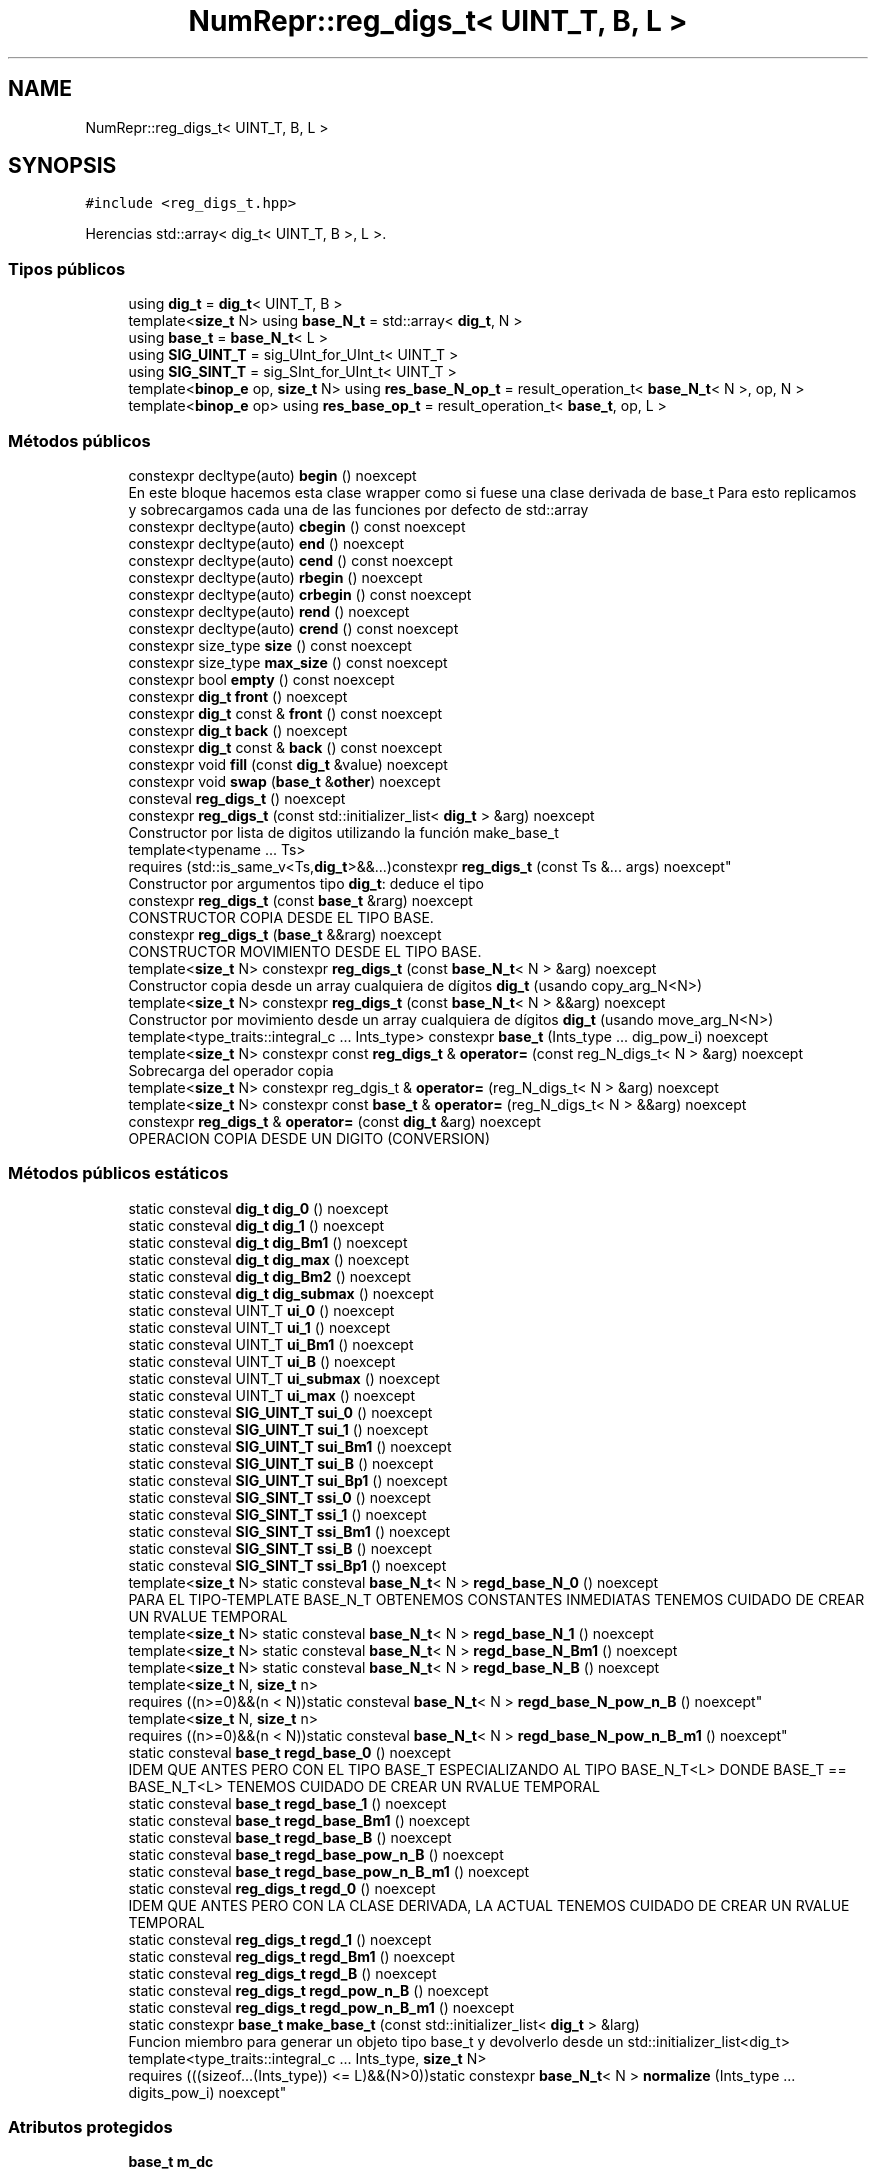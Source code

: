 .TH "NumRepr::reg_digs_t< UINT_T, B, L >" 3 "Lunes, 28 de Noviembre de 2022" "NumericRepresentations" \" -*- nroff -*-
.ad l
.nh
.SH NAME
NumRepr::reg_digs_t< UINT_T, B, L >
.SH SYNOPSIS
.br
.PP
.PP
\fC#include <reg_digs_t\&.hpp>\fP
.PP
Herencias std::array< dig_t< UINT_T, B >, L >\&.
.SS "Tipos públicos"

.in +1c
.ti -1c
.RI "using \fBdig_t\fP = \fBdig_t\fP< UINT_T, B >"
.br
.ti -1c
.RI "template<\fBsize_t\fP N> using \fBbase_N_t\fP = std::array< \fBdig_t\fP, N >"
.br
.ti -1c
.RI "using \fBbase_t\fP = \fBbase_N_t\fP< L >"
.br
.ti -1c
.RI "using \fBSIG_UINT_T\fP = sig_UInt_for_UInt_t< UINT_T >"
.br
.ti -1c
.RI "using \fBSIG_SINT_T\fP = sig_SInt_for_UInt_t< UINT_T >"
.br
.ti -1c
.RI "template<\fBbinop_e\fP op, \fBsize_t\fP N> using \fBres_base_N_op_t\fP = result_operation_t< \fBbase_N_t\fP< N >, op, N >"
.br
.ti -1c
.RI "template<\fBbinop_e\fP op> using \fBres_base_op_t\fP = result_operation_t< \fBbase_t\fP, op, L >"
.br
.in -1c
.SS "Métodos públicos"

.in +1c
.ti -1c
.RI "constexpr decltype(auto) \fBbegin\fP () noexcept"
.br
.RI "En este bloque hacemos esta clase wrapper como si fuese una clase derivada de base_t Para esto replicamos y sobrecargamos cada una de las funciones por defecto de std::array  "
.ti -1c
.RI "constexpr decltype(auto) \fBcbegin\fP () const noexcept"
.br
.ti -1c
.RI "constexpr decltype(auto) \fBend\fP () noexcept"
.br
.ti -1c
.RI "constexpr decltype(auto) \fBcend\fP () const noexcept"
.br
.ti -1c
.RI "constexpr decltype(auto) \fBrbegin\fP () noexcept"
.br
.ti -1c
.RI "constexpr decltype(auto) \fBcrbegin\fP () const noexcept"
.br
.ti -1c
.RI "constexpr decltype(auto) \fBrend\fP () noexcept"
.br
.ti -1c
.RI "constexpr decltype(auto) \fBcrend\fP () const noexcept"
.br
.ti -1c
.RI "constexpr size_type \fBsize\fP () const noexcept"
.br
.ti -1c
.RI "constexpr size_type \fBmax_size\fP () const noexcept"
.br
.ti -1c
.RI "constexpr bool \fBempty\fP () const noexcept"
.br
.ti -1c
.RI "constexpr \fBdig_t\fP \fBfront\fP () noexcept"
.br
.ti -1c
.RI "constexpr \fBdig_t\fP const & \fBfront\fP () const noexcept"
.br
.ti -1c
.RI "constexpr \fBdig_t\fP \fBback\fP () noexcept"
.br
.ti -1c
.RI "constexpr \fBdig_t\fP const & \fBback\fP () const noexcept"
.br
.ti -1c
.RI "constexpr void \fBfill\fP (const \fBdig_t\fP &value) noexcept"
.br
.ti -1c
.RI "constexpr void \fBswap\fP (\fBbase_t\fP &\fBother\fP) noexcept"
.br
.ti -1c
.RI "consteval \fBreg_digs_t\fP () noexcept"
.br
.ti -1c
.RI "constexpr \fBreg_digs_t\fP (const std::initializer_list< \fBdig_t\fP > &arg) noexcept"
.br
.RI "Constructor por lista de digitos utilizando la función make_base_t  "
.ti -1c
.RI "template<typename \&.\&.\&. Ts> 
.br
requires (std::is_same_v<Ts,\fBdig_t\fP>&&\&.\&.\&.)constexpr \fBreg_digs_t\fP (const Ts &\&.\&.\&. args) noexcept"
.br
.RI "Constructor por argumentos tipo \fBdig_t\fP: deduce el tipo  "
.ti -1c
.RI "constexpr \fBreg_digs_t\fP (const \fBbase_t\fP &rarg) noexcept"
.br
.RI "CONSTRUCTOR COPIA DESDE EL TIPO BASE\&. "
.ti -1c
.RI "constexpr \fBreg_digs_t\fP (\fBbase_t\fP &&rarg) noexcept"
.br
.RI "CONSTRUCTOR MOVIMIENTO DESDE EL TIPO BASE\&. "
.ti -1c
.RI "template<\fBsize_t\fP N> constexpr \fBreg_digs_t\fP (const \fBbase_N_t\fP< N > &arg) noexcept"
.br
.RI "Constructor copia desde un array cualquiera de dígitos \fBdig_t\fP (usando copy_arg_N<N>)  "
.ti -1c
.RI "template<\fBsize_t\fP N> constexpr \fBreg_digs_t\fP (const \fBbase_N_t\fP< N > &&arg) noexcept"
.br
.RI "Constructor por movimiento desde un array cualquiera de dígitos \fBdig_t\fP (usando move_arg_N<N>)  "
.ti -1c
.RI "template<type_traits::integral_c \&.\&.\&. Ints_type> constexpr \fBbase_t\fP (Ints_type \&.\&.\&. dig_pow_i) noexcept"
.br
.ti -1c
.RI "template<\fBsize_t\fP N> constexpr const \fBreg_digs_t\fP & \fBoperator=\fP (const reg_N_digs_t< N > &arg) noexcept"
.br
.RI "Sobrecarga del operador copia  "
.ti -1c
.RI "template<\fBsize_t\fP N> constexpr reg_dgis_t & \fBoperator=\fP (reg_N_digs_t< N > &arg) noexcept"
.br
.ti -1c
.RI "template<\fBsize_t\fP N> constexpr const \fBbase_t\fP & \fBoperator=\fP (reg_N_digs_t< N > &&arg) noexcept"
.br
.ti -1c
.RI "constexpr \fBreg_digs_t\fP & \fBoperator=\fP (const \fBdig_t\fP &arg) noexcept"
.br
.RI "OPERACION COPIA DESDE UN DIGITO (CONVERSION) "
.in -1c
.SS "Métodos públicos estáticos"

.in +1c
.ti -1c
.RI "static consteval \fBdig_t\fP \fBdig_0\fP () noexcept"
.br
.ti -1c
.RI "static consteval \fBdig_t\fP \fBdig_1\fP () noexcept"
.br
.ti -1c
.RI "static consteval \fBdig_t\fP \fBdig_Bm1\fP () noexcept"
.br
.ti -1c
.RI "static consteval \fBdig_t\fP \fBdig_max\fP () noexcept"
.br
.ti -1c
.RI "static consteval \fBdig_t\fP \fBdig_Bm2\fP () noexcept"
.br
.ti -1c
.RI "static consteval \fBdig_t\fP \fBdig_submax\fP () noexcept"
.br
.ti -1c
.RI "static consteval UINT_T \fBui_0\fP () noexcept"
.br
.ti -1c
.RI "static consteval UINT_T \fBui_1\fP () noexcept"
.br
.ti -1c
.RI "static consteval UINT_T \fBui_Bm1\fP () noexcept"
.br
.ti -1c
.RI "static consteval UINT_T \fBui_B\fP () noexcept"
.br
.ti -1c
.RI "static consteval UINT_T \fBui_submax\fP () noexcept"
.br
.ti -1c
.RI "static consteval UINT_T \fBui_max\fP () noexcept"
.br
.ti -1c
.RI "static consteval \fBSIG_UINT_T\fP \fBsui_0\fP () noexcept"
.br
.ti -1c
.RI "static consteval \fBSIG_UINT_T\fP \fBsui_1\fP () noexcept"
.br
.ti -1c
.RI "static consteval \fBSIG_UINT_T\fP \fBsui_Bm1\fP () noexcept"
.br
.ti -1c
.RI "static consteval \fBSIG_UINT_T\fP \fBsui_B\fP () noexcept"
.br
.ti -1c
.RI "static consteval \fBSIG_UINT_T\fP \fBsui_Bp1\fP () noexcept"
.br
.ti -1c
.RI "static consteval \fBSIG_SINT_T\fP \fBssi_0\fP () noexcept"
.br
.ti -1c
.RI "static consteval \fBSIG_SINT_T\fP \fBssi_1\fP () noexcept"
.br
.ti -1c
.RI "static consteval \fBSIG_SINT_T\fP \fBssi_Bm1\fP () noexcept"
.br
.ti -1c
.RI "static consteval \fBSIG_SINT_T\fP \fBssi_B\fP () noexcept"
.br
.ti -1c
.RI "static consteval \fBSIG_SINT_T\fP \fBssi_Bp1\fP () noexcept"
.br
.ti -1c
.RI "template<\fBsize_t\fP N> static consteval \fBbase_N_t\fP< N > \fBregd_base_N_0\fP () noexcept"
.br
.RI "PARA EL TIPO-TEMPLATE BASE_N_T OBTENEMOS CONSTANTES INMEDIATAS TENEMOS CUIDADO DE CREAR UN RVALUE TEMPORAL  "
.ti -1c
.RI "template<\fBsize_t\fP N> static consteval \fBbase_N_t\fP< N > \fBregd_base_N_1\fP () noexcept"
.br
.ti -1c
.RI "template<\fBsize_t\fP N> static consteval \fBbase_N_t\fP< N > \fBregd_base_N_Bm1\fP () noexcept"
.br
.ti -1c
.RI "template<\fBsize_t\fP N> static consteval \fBbase_N_t\fP< N > \fBregd_base_N_B\fP () noexcept"
.br
.ti -1c
.RI "template<\fBsize_t\fP N, \fBsize_t\fP n> 
.br
requires ((n>=0)&&(n < N))static consteval \fBbase_N_t\fP< N > \fBregd_base_N_pow_n_B\fP () noexcept"
.br
.ti -1c
.RI "template<\fBsize_t\fP N, \fBsize_t\fP n> 
.br
requires ((n>=0)&&(n < N))static consteval \fBbase_N_t\fP< N > \fBregd_base_N_pow_n_B_m1\fP () noexcept"
.br
.ti -1c
.RI "static consteval \fBbase_t\fP \fBregd_base_0\fP () noexcept"
.br
.RI "IDEM QUE ANTES PERO CON EL TIPO BASE_T ESPECIALIZANDO AL TIPO BASE_N_T<L> DONDE BASE_T == BASE_N_T<L> TENEMOS CUIDADO DE CREAR UN RVALUE TEMPORAL  "
.ti -1c
.RI "static consteval \fBbase_t\fP \fBregd_base_1\fP () noexcept"
.br
.ti -1c
.RI "static consteval \fBbase_t\fP \fBregd_base_Bm1\fP () noexcept"
.br
.ti -1c
.RI "static consteval \fBbase_t\fP \fBregd_base_B\fP () noexcept"
.br
.ti -1c
.RI "static consteval \fBbase_t\fP \fBregd_base_pow_n_B\fP () noexcept"
.br
.ti -1c
.RI "static consteval \fBbase_t\fP \fBregd_base_pow_n_B_m1\fP () noexcept"
.br
.ti -1c
.RI "static consteval \fBreg_digs_t\fP \fBregd_0\fP () noexcept"
.br
.RI "IDEM QUE ANTES PERO CON LA CLASE DERIVADA, LA ACTUAL TENEMOS CUIDADO DE CREAR UN RVALUE TEMPORAL  "
.ti -1c
.RI "static consteval \fBreg_digs_t\fP \fBregd_1\fP () noexcept"
.br
.ti -1c
.RI "static consteval \fBreg_digs_t\fP \fBregd_Bm1\fP () noexcept"
.br
.ti -1c
.RI "static consteval \fBreg_digs_t\fP \fBregd_B\fP () noexcept"
.br
.ti -1c
.RI "static consteval \fBreg_digs_t\fP \fBregd_pow_n_B\fP () noexcept"
.br
.ti -1c
.RI "static consteval \fBreg_digs_t\fP \fBregd_pow_n_B_m1\fP () noexcept"
.br
.ti -1c
.RI "static constexpr \fBbase_t\fP \fBmake_base_t\fP (const std::initializer_list< \fBdig_t\fP > &larg)"
.br
.RI "Funcion miembro para generar un objeto tipo base_t y devolverlo desde un std::initializer_list<dig_t>  "
.ti -1c
.RI "template<type_traits::integral_c \&.\&.\&. Ints_type, \fBsize_t\fP N> 
.br
requires (((sizeof\&.\&.\&.(Ints_type)) <= L)&&(N>0))static constexpr \fBbase_N_t\fP< N > \fBnormalize\fP (Ints_type \&.\&.\&. digits_pow_i) noexcept"
.br
.in -1c
.SS "Atributos protegidos"

.in +1c
.ti -1c
.RI "\fBbase_t\fP \fBm_dc\fP"
.br
.in -1c
.SH "Descripción detallada"
.PP 

.SS "template<allowable_base_type_c UINT_T, UINT_T B, \fBsize_t\fP L>
.br
requires ((suitable_base<UINT_T,B>())&&(L > 0))
.br
struct NumRepr::reg_digs_t< UINT_T, B, L >"
.SH "Documentación de los 'Typedef' miembros de la clase"
.PP 
.SS "template<allowable_base_type_c UINT_T, UINT_T B, \fBsize_t\fP L> template<\fBsize_t\fP N> using \fBNumRepr::reg_digs_t\fP< UINT_T, B, L >\fB::base_N_t\fP =  std::array<\fBdig_t\fP,N>"

.SS "template<allowable_base_type_c UINT_T, UINT_T B, \fBsize_t\fP L> using \fBNumRepr::reg_digs_t\fP< UINT_T, B, L >\fB::base_t\fP =  \fBbase_N_t\fP<L>"

.SS "template<allowable_base_type_c UINT_T, UINT_T B, \fBsize_t\fP L> using \fBNumRepr::reg_digs_t\fP< UINT_T, B, L >\fB::dig_t\fP =  \fBdig_t\fP<UINT_T,B>"

.SS "template<allowable_base_type_c UINT_T, UINT_T B, \fBsize_t\fP L> template<\fBbinop_e\fP op, \fBsize_t\fP N> using \fBNumRepr::reg_digs_t\fP< UINT_T, B, L >\fB::res_base_N_op_t\fP =  result_operation_t<\fBbase_N_t\fP<N>,op,N>"

.SS "template<allowable_base_type_c UINT_T, UINT_T B, \fBsize_t\fP L> template<\fBbinop_e\fP op> using \fBNumRepr::reg_digs_t\fP< UINT_T, B, L >\fB::res_base_op_t\fP =  result_operation_t<\fBbase_t\fP,op,L>"

.SS "template<allowable_base_type_c UINT_T, UINT_T B, \fBsize_t\fP L> using \fBNumRepr::reg_digs_t\fP< UINT_T, B, L >\fB::SIG_SINT_T\fP =  sig_SInt_for_UInt_t<UINT_T>"

.SS "template<allowable_base_type_c UINT_T, UINT_T B, \fBsize_t\fP L> using \fBNumRepr::reg_digs_t\fP< UINT_T, B, L >\fB::SIG_UINT_T\fP =  sig_UInt_for_UInt_t<UINT_T>"

.SH "Documentación del constructor y destructor"
.PP 
.SS "template<allowable_base_type_c UINT_T, UINT_T B, \fBsize_t\fP L> consteval \fBNumRepr::reg_digs_t\fP< UINT_T, B, L >::reg_digs_t ()\fC [inline]\fP, \fC [noexcept]\fP"

.PP
Constructores de \fBreg_digs_t\fP
.PP
Constructor por defecto (rellena de \fBdig_t(0)\fP todo el array)  
.PP
.nf
283                  : base_t{regd_base_0()} {}
.fi
.SS "template<allowable_base_type_c UINT_T, UINT_T B, \fBsize_t\fP L> constexpr \fBNumRepr::reg_digs_t\fP< UINT_T, B, L >::reg_digs_t (const std::initializer_list< \fBdig_t\fP > & arg)\fC [inline]\fP, \fC [constexpr]\fP, \fC [noexcept]\fP"

.PP
Constructor por lista de digitos utilizando la función make_base_t  
.PP
.nf
317                  : base_t{make_base_t(arg)} {}
.fi
.SS "template<allowable_base_type_c UINT_T, UINT_T B, \fBsize_t\fP L> template<typename \&.\&.\&. Ts> 
.br
requires (std::is_same_v<Ts,\fBdig_t\fP>&&\&.\&.\&.)constexpr \fBNumRepr::reg_digs_t\fP< UINT_T, B, L >::reg_digs_t (const Ts &\&.\&.\&. args)\fC [inline]\fP, \fC [constexpr]\fP, \fC [noexcept]\fP"

.PP
Constructor por argumentos tipo \fBdig_t\fP: deduce el tipo  
.PP
.nf
326                  : base_t{(utilities::pack2array<Ts\&.\&.\&.>{})(args\&.\&.\&.)} {}
.fi
.SS "template<allowable_base_type_c UINT_T, UINT_T B, \fBsize_t\fP L> constexpr \fBNumRepr::reg_digs_t\fP< UINT_T, B, L >::reg_digs_t (const \fBbase_t\fP & rarg)\fC [inline]\fP, \fC [constexpr]\fP, \fC [noexcept]\fP"

.PP
CONSTRUCTOR COPIA DESDE EL TIPO BASE\&. 
.PP
.nf
330 : m_dc{rarg} {}
.fi
.SS "template<allowable_base_type_c UINT_T, UINT_T B, \fBsize_t\fP L> constexpr \fBNumRepr::reg_digs_t\fP< UINT_T, B, L >::reg_digs_t (\fBbase_t\fP && rarg)\fC [inline]\fP, \fC [constexpr]\fP, \fC [noexcept]\fP"

.PP
CONSTRUCTOR MOVIMIENTO DESDE EL TIPO BASE\&. 
.PP
.nf
333 : m_dc{std::move(rarg)} {}
.fi
.SS "template<allowable_base_type_c UINT_T, UINT_T B, \fBsize_t\fP L> template<\fBsize_t\fP N> constexpr \fBNumRepr::reg_digs_t\fP< UINT_T, B, L >::reg_digs_t (const \fBbase_N_t\fP< N > & arg)\fC [inline]\fP, \fC [constexpr]\fP, \fC [noexcept]\fP"

.PP
Constructor copia desde un array cualquiera de dígitos \fBdig_t\fP (usando copy_arg_N<N>)  
.PP
.nf
407                  : base_t{copy_arg_N<N>(arg)} {}
.fi
.SS "template<allowable_base_type_c UINT_T, UINT_T B, \fBsize_t\fP L> template<\fBsize_t\fP N> constexpr \fBNumRepr::reg_digs_t\fP< UINT_T, B, L >::reg_digs_t (const \fBbase_N_t\fP< N > && arg)\fC [inline]\fP, \fC [constexpr]\fP, \fC [noexcept]\fP"

.PP
Constructor por movimiento desde un array cualquiera de dígitos \fBdig_t\fP (usando move_arg_N<N>)  
.PP
.nf
415                  : base_t{move_arg_N<N>(std::move(arg))} {}
.fi
.SH "Documentación de las funciones miembro"
.PP 
.SS "template<allowable_base_type_c UINT_T, UINT_T B, \fBsize_t\fP L> constexpr \fBdig_t\fP const  & \fBNumRepr::reg_digs_t\fP< UINT_T, B, L >::back () const\fC [inline]\fP, \fC [constexpr]\fP, \fC [noexcept]\fP"

.PP
.nf
259         { return (const_ref_data()\&.back()); }
.fi
.PP
Hace referencia a \fBconst_ref_data()\fP\&.
.SS "template<allowable_base_type_c UINT_T, UINT_T B, \fBsize_t\fP L> constexpr \fBdig_t\fP \fBNumRepr::reg_digs_t\fP< UINT_T, B, L >::back ()\fC [inline]\fP, \fC [constexpr]\fP, \fC [noexcept]\fP"

.PP
.nf
257         { return (ref_data()\&.back()); }
.fi
.SS "template<allowable_base_type_c UINT_T, UINT_T B, \fBsize_t\fP L> template<type_traits::integral_c \&.\&.\&. Ints_type> constexpr \fBNumRepr::reg_digs_t\fP< UINT_T, B, L >\fB::base_t\fP (Ints_type \&.\&.\&. dig_pow_i)\fC [inline]\fP, \fC [constexpr]\fP, \fC [noexcept]\fP"
<summary='Constructor copia desde una sucesión\\
de objetos enteros variádica, normalizándolos'>  
.PP
.nf
494                                                                   :
495                 base_t{normalize<Ints_type\&.\&.\&.>(dig_pow_i\&.\&.\&.)} {}
.fi
.SS "template<allowable_base_type_c UINT_T, UINT_T B, \fBsize_t\fP L> constexpr decltype(auto) \fBNumRepr::reg_digs_t\fP< UINT_T, B, L >::begin ()\fC [inline]\fP, \fC [constexpr]\fP, \fC [noexcept]\fP"

.PP
En este bloque hacemos esta clase wrapper como si fuese una clase derivada de base_t Para esto replicamos y sobrecargamos cada una de las funciones por defecto de std::array  
.PP
.nf
229         { return base_t::begin(); }
.fi
.SS "template<allowable_base_type_c UINT_T, UINT_T B, \fBsize_t\fP L> constexpr decltype(auto) \fBNumRepr::reg_digs_t\fP< UINT_T, B, L >::cbegin () const\fC [inline]\fP, \fC [constexpr]\fP, \fC [noexcept]\fP"

.PP
.nf
231         { return base_t::cbegin(); }
.fi
.SS "template<allowable_base_type_c UINT_T, UINT_T B, \fBsize_t\fP L> constexpr decltype(auto) \fBNumRepr::reg_digs_t\fP< UINT_T, B, L >::cend () const\fC [inline]\fP, \fC [constexpr]\fP, \fC [noexcept]\fP"

.PP
.nf
235         { return base_t::cend(); }
.fi
.SS "template<allowable_base_type_c UINT_T, UINT_T B, \fBsize_t\fP L> constexpr decltype(auto) \fBNumRepr::reg_digs_t\fP< UINT_T, B, L >::crbegin () const\fC [inline]\fP, \fC [constexpr]\fP, \fC [noexcept]\fP"

.PP
.nf
239         { return base_t::crbegin(); }
.fi
.SS "template<allowable_base_type_c UINT_T, UINT_T B, \fBsize_t\fP L> constexpr decltype(auto) \fBNumRepr::reg_digs_t\fP< UINT_T, B, L >::crend () const\fC [inline]\fP, \fC [constexpr]\fP, \fC [noexcept]\fP"

.PP
.nf
243         { return base_t::crend(); }
.fi
.SS "template<allowable_base_type_c UINT_T, UINT_T B, \fBsize_t\fP L> static consteval \fBdig_t\fP \fBNumRepr::reg_digs_t\fP< UINT_T, B, L >::dig_0 ()\fC [inline]\fP, \fC [static]\fP, \fC [noexcept]\fP"

.PP
.nf
46         {return dig_t::dig_0();}
.fi
.SS "template<allowable_base_type_c UINT_T, UINT_T B, \fBsize_t\fP L> static consteval \fBdig_t\fP \fBNumRepr::reg_digs_t\fP< UINT_T, B, L >::dig_1 ()\fC [inline]\fP, \fC [static]\fP, \fC [noexcept]\fP"

.PP
.nf
48         {return dig_t::dig_1();}
.fi
.SS "template<allowable_base_type_c UINT_T, UINT_T B, \fBsize_t\fP L> static consteval \fBdig_t\fP \fBNumRepr::reg_digs_t\fP< UINT_T, B, L >::dig_Bm1 ()\fC [inline]\fP, \fC [static]\fP, \fC [noexcept]\fP"

.PP
.nf
50         {return dig_t::dig_Bm1();}
.fi
.SS "template<allowable_base_type_c UINT_T, UINT_T B, \fBsize_t\fP L> static consteval \fBdig_t\fP \fBNumRepr::reg_digs_t\fP< UINT_T, B, L >::dig_Bm2 ()\fC [inline]\fP, \fC [static]\fP, \fC [noexcept]\fP"

.PP
.nf
54         {return dig_t::dig_Bm2();}
.fi
.SS "template<allowable_base_type_c UINT_T, UINT_T B, \fBsize_t\fP L> static consteval \fBdig_t\fP \fBNumRepr::reg_digs_t\fP< UINT_T, B, L >::dig_max ()\fC [inline]\fP, \fC [static]\fP, \fC [noexcept]\fP"

.PP
.nf
52         {return dig_t::dig_max();}
.fi
.SS "template<allowable_base_type_c UINT_T, UINT_T B, \fBsize_t\fP L> static consteval \fBdig_t\fP \fBNumRepr::reg_digs_t\fP< UINT_T, B, L >::dig_submax ()\fC [inline]\fP, \fC [static]\fP, \fC [noexcept]\fP"

.PP
.nf
56         {return dig_t::dig_submax();}
.fi
.SS "template<allowable_base_type_c UINT_T, UINT_T B, \fBsize_t\fP L> constexpr bool \fBNumRepr::reg_digs_t\fP< UINT_T, B, L >::empty () const\fC [inline]\fP, \fC [constexpr]\fP, \fC [noexcept]\fP"

.PP
.nf
250         { return const_ref_data()\&.empty(); }
.fi
.PP
Hace referencia a \fBconst_ref_data()\fP\&.
.SS "template<allowable_base_type_c UINT_T, UINT_T B, \fBsize_t\fP L> constexpr decltype(auto) \fBNumRepr::reg_digs_t\fP< UINT_T, B, L >::end ()\fC [inline]\fP, \fC [constexpr]\fP, \fC [noexcept]\fP"

.PP
.nf
233         { return base_t::end(); }
.fi
.SS "template<allowable_base_type_c UINT_T, UINT_T B, \fBsize_t\fP L> constexpr void \fBNumRepr::reg_digs_t\fP< UINT_T, B, L >::fill (const \fBdig_t\fP & value)\fC [inline]\fP, \fC [constexpr]\fP, \fC [noexcept]\fP"

.PP
.nf
262         { ref_data()\&.fill(value); }
.fi
.SS "template<allowable_base_type_c UINT_T, UINT_T B, \fBsize_t\fP L> constexpr \fBdig_t\fP const  & \fBNumRepr::reg_digs_t\fP< UINT_T, B, L >::front () const\fC [inline]\fP, \fC [constexpr]\fP, \fC [noexcept]\fP"

.PP
.nf
255         { return (const_ref_data()\&.front()); }
.fi
.PP
Hace referencia a \fBconst_ref_data()\fP\&.
.SS "template<allowable_base_type_c UINT_T, UINT_T B, \fBsize_t\fP L> constexpr \fBdig_t\fP \fBNumRepr::reg_digs_t\fP< UINT_T, B, L >::front ()\fC [inline]\fP, \fC [constexpr]\fP, \fC [noexcept]\fP"

.PP
.nf
253         { return (ref_data()\&.front()); }
.fi
.SS "template<allowable_base_type_c UINT_T, UINT_T B, \fBsize_t\fP L> static constexpr \fBbase_t\fP \fBNumRepr::reg_digs_t\fP< UINT_T, B, L >::make_base_t (const std::initializer_list< \fBdig_t\fP > & larg)\fC [inline]\fP, \fC [static]\fP, \fC [constexpr]\fP"

.PP
Funcion miembro para generar un objeto tipo base_t y devolverlo desde un std::initializer_list<dig_t>  <function name='make_base_t'></function> 
.PP
\fBParámetros\fP
.RS 4
\fIconst std::initializer_list<dig_t>& larg\fP 
.RE
.PP
<returns='rarg : base_t'>
.PP
.nf
293                                                                                     {
294                 base_t rarg;
295                 if (larg\&.size() >= L) {
296                         for (size_t ix{ 0 }; ix < L; ++ix) {
297                                 rarg[ix] = larg[ix];
298                         }
299                 }
300                 else {
301                         for (size_t ix{ 0 }; ix < larg\&.size() ; ++ix) {
302                                 rarg[ix] = larg[ix];
303                         }
304                         for (size_t ix{ larg\&.size() }; ix < L ; ++ix) {
305                                 rarg[ix] = larg[ix];
306                         }
307                 }
308                 return std::move(rarg);
309         }
.fi
.SS "template<allowable_base_type_c UINT_T, UINT_T B, \fBsize_t\fP L> constexpr size_type \fBNumRepr::reg_digs_t\fP< UINT_T, B, L >::max_size () const\fC [inline]\fP, \fC [constexpr]\fP, \fC [noexcept]\fP"

.PP
.nf
248         { return const_ref_data()\&.max_size(); }
.fi
.PP
Hace referencia a \fBconst_ref_data()\fP\&.
.SS "template<allowable_base_type_c UINT_T, UINT_T B, \fBsize_t\fP L> template<type_traits::integral_c \&.\&.\&. Ints_type, \fBsize_t\fP N> 
.br
requires (((sizeof\&.\&.\&.(Ints_type)) <= L)&&(N>0))static constexpr \fBbase_N_t\fP< N > \fBNumRepr::reg_digs_t\fP< UINT_T, B, L >::normalize (Ints_type \&.\&.\&. digits_pow_i)\fC [inline]\fP, \fC [static]\fP, \fC [constexpr]\fP, \fC [noexcept]\fP"
<summary='Función de normalización a dig_t (dígitos base B) que construye un objeto de tipo '>  <summary='base_t desde una sucesión variádica de enteros cualquiera'>  <function name='normalize'></function> 
.PP
\fBParámetros\fP
.RS 4
\fIInts_type \&.\&.\&. digits_pow_i\fP 
.RE
.PP
<returns='base_t'>< CREA UN STD_ARRAY DEL TIPO INT PASADO POR ARGUMENTOS DE TAMANO EL PACK DE ARGUMENTOS PASADO (MENOR O IGUAL QUE L)
.PP
< DEVUELVE EL TIPO INTERNO DE ELEMENTO DEL ARRAY ANTERIOR [UN TIPO ENTERO]
.PP
< DEVUELVE EL TAMANO DEL ARRAY ANTERIOR (TAMAÑO <= L)
.PP
< ELIGE ENTRE CUATRO TIPOS DE ENTEROS SEGUN TENGAN SIGNO O NO Y SU TAMANO SEA MAYOR O MENOR QUE EL PROPIO DE LA BASE UINT_T TIPO PROPIO ES : UINT_T TIPO PASADO COMO ARGUMENTO ES : UNIQUE_TYPE LOS TIPOS PASADOS EN LOS ARGUMENTOS HAN DE SER IGUALES ENTRE SI PARA EL INTERROGANTE CONDICIONAL UTILIZAMOS UNSIGNED_INTEGRAL_C PRIMERA PREGUNTA O MAS EXTERIOR IS_UNISGNED_SZ_GT_V<T,S> PREGUNTAS SEGUNDAS O MAS INTERIORES PARA ELEGIR EL TIPO APROPIADO EN CADA CASO USAMOS SIG_UINT_FOR_UINT_T<UINT_T> SIG_UINT_FOR_UINT_T<UNIQUE_TYPE> SIG_UINT_FOR_UINT_T<UINT_T> SIG_UINT_FOR_SINT_T<UNIQUE_TYPE>
.PP

.PP
.nf
430                  {
433                 using pack_type         = typename utility::pack2array<Ints_type\&.\&.\&.>;
436                 using unique_type = typename pack_type::elem_type;
438                 consteval size_t pack_sz{pack_type::pack_size()};
453                 using NumRepr::type_traits;
454                 using SUInt_type =
455                         typename std::conditional_t
456                         <
457                                         unsigned_integral_c<unique_type>,
458                                         typename std::conditional_t<
459                                                 is_unsigned_sz_gt_v<UINT_T,unique_type>,
460                                                         sig_UInt_for_UInt_t<UINT_T>,
461                                                         sig_UInt_for_UInt_t<unique_type>
462                                          >,
463                                         typename std::conditional_t<
464                                                 is_unsigned_sz_gt_v<UINT_T,sig_UInt_for_SInt_t<unique_type>>,
465                                                         sig_UInt_for_UInt_t<UINT_T>,
466                                                         sig_UInt_for_SInt_t<unique_type>
467                                         >
468                         >;
469                 std::array<SUInt_type,pack_sz> ret_array{digits_pow_i\&.\&.\&.};
470                 base_N_t<pack_sz> ret;
471                 if constexpr (N <= pack_size) {
472                         for (size_t ix{ 0 }; ix < pack_sz; ++ix) {
473                                 ret[ix] = dig_t(ret_array[ix]);
474                         }
475                 }
476                 else {
477                         for (size_t ix{ 0 }; ix < pack_sz; ++ix) {
478                                 ret[ix] = dig_t(ret_array[ix]);
479                         }
480                         for (size_t ix{ pack_sz }; ix < L; ++ix) {
481                                 ret[ix] = dig_t(0);
482                         }
483                 }
484                 return std::move(ret);
485         }
.fi
.SS "template<allowable_base_type_c UINT_T, UINT_T B, \fBsize_t\fP L> constexpr \fBreg_digs_t\fP & \fBNumRepr::reg_digs_t\fP< UINT_T, B, L >\fB::operator\fP= (const \fBdig_t\fP & arg)\fC [inline]\fP, \fC [constexpr]\fP, \fC [noexcept]\fP"

.PP
OPERACION COPIA DESDE UN DIGITO (CONVERSION) 
.PP
.nf
537                  {
538                 reg_digs_t & cthis{*this};
539                 if ((&(cthis[0]))!=(&arg)) {
540                         set_0();
541                         cthis[0] = arg;
542                 }
543                 return (*this);
544         }
.fi
.PP
Hace referencia a \fBset_0()\fP\&.
.SS "template<allowable_base_type_c UINT_T, UINT_T B, \fBsize_t\fP L> template<\fBsize_t\fP N> constexpr const \fBreg_digs_t\fP & \fBNumRepr::reg_digs_t\fP< UINT_T, B, L >\fB::operator\fP= (const reg_N_digs_t< N > & arg)\fC [inline]\fP, \fC [constexpr]\fP, \fC [noexcept]\fP"

.PP
Sobrecarga del operador copia  OPERACION ASIGNACION POR COPIA REFERENCIA CONST \fINO\fP COPIABLE DESDE REG_N_DIGS_T EN LA IZQUIERDA 
.PP
.nf
506         {
507                 if (this!= &arg)
508                         copy_arg_N<N>(arg);
509                 return (*this);
510         }
.fi
.SS "template<allowable_base_type_c UINT_T, UINT_T B, \fBsize_t\fP L> template<\fBsize_t\fP N> constexpr const \fBbase_t\fP & \fBNumRepr::reg_digs_t\fP< UINT_T, B, L >\fB::operator\fP= (reg_N_digs_t< N > && arg)\fC [inline]\fP, \fC [constexpr]\fP, \fC [noexcept]\fP"
OPERACION ASIGNACION POR MOVIMIENTO DESDE REGS_N_DIGS_T EN LA QUE NO SE PUEDE COPIAR 
.PP
.nf
528         {
529                 if (this!=(&arg))
530                         move_arg_N<N>(std::move(arg));
531                 return (*this);
532         }
.fi
.SS "template<allowable_base_type_c UINT_T, UINT_T B, \fBsize_t\fP L> template<\fBsize_t\fP N> constexpr reg_dgis_t & \fBNumRepr::reg_digs_t\fP< UINT_T, B, L >\fB::operator\fP= (reg_N_digs_t< N > & arg)\fC [inline]\fP, \fC [constexpr]\fP, \fC [noexcept]\fP"
OPERACION ASIGNACION POR COPIA REFERENCIA DESDE REG_N_DIGS_T EN LA IZQUIERDA 
.PP
.nf
517         {
518                 if (this != &arg)
519                         copy_arg_N<N>(arg);
520                 return (*this);
521         }
.fi
.SS "template<allowable_base_type_c UINT_T, UINT_T B, \fBsize_t\fP L> constexpr decltype(auto) \fBNumRepr::reg_digs_t\fP< UINT_T, B, L >::rbegin ()\fC [inline]\fP, \fC [constexpr]\fP, \fC [noexcept]\fP"

.PP
.nf
237         { return base_t::rbegin(); }
.fi
.SS "template<allowable_base_type_c UINT_T, UINT_T B, \fBsize_t\fP L> static consteval \fBreg_digs_t\fP \fBNumRepr::reg_digs_t\fP< UINT_T, B, L >::regd_0 ()\fC [inline]\fP, \fC [static]\fP, \fC [noexcept]\fP"

.PP
IDEM QUE ANTES PERO CON LA CLASE DERIVADA, LA ACTUAL TENEMOS CUIDADO DE CREAR UN RVALUE TEMPORAL  
.PP
.nf
194                                      {
195                 return reg_digs_t{regd_base_N_0<L>()};
196         }
.fi
.SS "template<allowable_base_type_c UINT_T, UINT_T B, \fBsize_t\fP L> static consteval \fBreg_digs_t\fP \fBNumRepr::reg_digs_t\fP< UINT_T, B, L >::regd_1 ()\fC [inline]\fP, \fC [static]\fP, \fC [noexcept]\fP"

.PP
.nf
199                                           {
200                 return reg_digs_t{regd_base_N_1<L>()};
201         }
.fi
.SS "template<allowable_base_type_c UINT_T, UINT_T B, \fBsize_t\fP L> static consteval \fBreg_digs_t\fP \fBNumRepr::reg_digs_t\fP< UINT_T, B, L >::regd_B ()\fC [inline]\fP, \fC [static]\fP, \fC [noexcept]\fP"

.PP
.nf
209                                           {
210                 return reg_digs_t{regd_base_N_B<L>()};
211         }
.fi
.SS "template<allowable_base_type_c UINT_T, UINT_T B, \fBsize_t\fP L> static consteval \fBbase_t\fP \fBNumRepr::reg_digs_t\fP< UINT_T, B, L >::regd_base_0 ()\fC [inline]\fP, \fC [static]\fP, \fC [noexcept]\fP"

.PP
IDEM QUE ANTES PERO CON EL TIPO BASE_T ESPECIALIZANDO AL TIPO BASE_N_T<L> DONDE BASE_T == BASE_N_T<L> TENEMOS CUIDADO DE CREAR UN RVALUE TEMPORAL  
.PP
.nf
159                                       {
160                 return base_t{regd_base_N_0<L>()};
161         }
.fi
.SS "template<allowable_base_type_c UINT_T, UINT_T B, \fBsize_t\fP L> static consteval \fBbase_t\fP \fBNumRepr::reg_digs_t\fP< UINT_T, B, L >::regd_base_1 ()\fC [inline]\fP, \fC [static]\fP, \fC [noexcept]\fP"

.PP
.nf
164                                        {
165                 return base_t{regd_base_N_1<L>()};
166         }
.fi
.SS "template<allowable_base_type_c UINT_T, UINT_T B, \fBsize_t\fP L> static consteval \fBbase_t\fP \fBNumRepr::reg_digs_t\fP< UINT_T, B, L >::regd_base_B ()\fC [inline]\fP, \fC [static]\fP, \fC [noexcept]\fP"

.PP
.nf
174                                        {
175                 return base_t{regd_base_N_B<L>()};
176         }
.fi
.SS "template<allowable_base_type_c UINT_T, UINT_T B, \fBsize_t\fP L> static consteval \fBbase_t\fP \fBNumRepr::reg_digs_t\fP< UINT_T, B, L >::regd_base_Bm1 ()\fC [inline]\fP, \fC [static]\fP, \fC [noexcept]\fP"

.PP
.nf
169                                          {
170                 return base_t{regd_base_N_Bm1<L>()};
171         }
.fi
.SS "template<allowable_base_type_c UINT_T, UINT_T B, \fBsize_t\fP L> template<\fBsize_t\fP N> static consteval \fBbase_N_t\fP< N > \fBNumRepr::reg_digs_t\fP< UINT_T, B, L >::regd_base_N_0 ()\fC [inline]\fP, \fC [static]\fP, \fC [noexcept]\fP"

.PP
PARA EL TIPO-TEMPLATE BASE_N_T OBTENEMOS CONSTANTES INMEDIATAS TENEMOS CUIDADO DE CREAR UN RVALUE TEMPORAL  
.PP
.nf
97                                                  {
98                 base_N_t<N> ret;
99                 for(dig_t& dig : ret) {
100                         dig = dig_0();
101                 }
102                 return ret;
103         }
.fi
.SS "template<allowable_base_type_c UINT_T, UINT_T B, \fBsize_t\fP L> template<\fBsize_t\fP N> static consteval \fBbase_N_t\fP< N > \fBNumRepr::reg_digs_t\fP< UINT_T, B, L >::regd_base_N_1 ()\fC [inline]\fP, \fC [static]\fP, \fC [noexcept]\fP"

.PP
.nf
107                                                  {
108                 base_N_t<N> ret{regd_base_N_0<N>()};
109                 ret[0] = dig_1();
110                 return ret;
111         }
.fi
.SS "template<allowable_base_type_c UINT_T, UINT_T B, \fBsize_t\fP L> template<\fBsize_t\fP N> static consteval \fBbase_N_t\fP< N > \fBNumRepr::reg_digs_t\fP< UINT_T, B, L >::regd_base_N_B ()\fC [inline]\fP, \fC [static]\fP, \fC [noexcept]\fP"

.PP
.nf
123                                                  {
124                 base_N_t<N> ret{regd_base_N_0<N>()};
125                 ret[1] = dig_1();
126                 return ret;
127         }
.fi
.SS "template<allowable_base_type_c UINT_T, UINT_T B, \fBsize_t\fP L> template<\fBsize_t\fP N> static consteval \fBbase_N_t\fP< N > \fBNumRepr::reg_digs_t\fP< UINT_T, B, L >::regd_base_N_Bm1 ()\fC [inline]\fP, \fC [static]\fP, \fC [noexcept]\fP"

.PP
.nf
115                                                    {
116                 base_N_t<N> ret{regd_base_N_0<N>()};
117                 ret[0] = dig_Bm1();
118                 return ret;
119         }
.fi
.SS "template<allowable_base_type_c UINT_T, UINT_T B, \fBsize_t\fP L> template<\fBsize_t\fP N, \fBsize_t\fP n> 
.br
requires ((n>=0)&&(n < N))static consteval \fBbase_N_t\fP< N > \fBNumRepr::reg_digs_t\fP< UINT_T, B, L >::regd_base_N_pow_n_B ()\fC [inline]\fP, \fC [static]\fP, \fC [noexcept]\fP"

.PP
.nf
132                                                        {
133                 base_N_t<N> ret{regd_base_N_0<N>()};
134                 ret[n] = dig_1();
135                 return ret;
136         }
.fi
.SS "template<allowable_base_type_c UINT_T, UINT_T B, \fBsize_t\fP L> template<\fBsize_t\fP N, \fBsize_t\fP n> 
.br
requires ((n>=0)&&(n < N))static consteval \fBbase_N_t\fP< N > \fBNumRepr::reg_digs_t\fP< UINT_T, B, L >::regd_base_N_pow_n_B_m1 ()\fC [inline]\fP, \fC [static]\fP, \fC [noexcept]\fP"

.PP
.nf
141                                                           {
142                 base_N_t<N> ret{};
143                 for(size_t ix{0} ; ix < n ; ++ix) {
144                         ret[ix] = dig_Bm1();
145                 }
146                 for(size_t ix{n} ; ix < N ; ++ix) {
147                         ret[ix] = dig_0();
148                 }
149                 return ret;
150         }
.fi
.SS "template<allowable_base_type_c UINT_T, UINT_T B, \fBsize_t\fP L> static consteval \fBbase_t\fP \fBNumRepr::reg_digs_t\fP< UINT_T, B, L >::regd_base_pow_n_B ()\fC [inline]\fP, \fC [static]\fP, \fC [noexcept]\fP"

.PP
.nf
179                                                  {
180                 return base_t{regd_base_N_pow_n_B<L>()};
181         }
.fi
.SS "template<allowable_base_type_c UINT_T, UINT_T B, \fBsize_t\fP L> static consteval \fBbase_t\fP \fBNumRepr::reg_digs_t\fP< UINT_T, B, L >::regd_base_pow_n_B_m1 ()\fC [inline]\fP, \fC [static]\fP, \fC [noexcept]\fP"

.PP
.nf
184                                                 {
185                 return base_t{regd_base_N_pow_n_B_m1<L>()};
186         }
.fi
.SS "template<allowable_base_type_c UINT_T, UINT_T B, \fBsize_t\fP L> static consteval \fBreg_digs_t\fP \fBNumRepr::reg_digs_t\fP< UINT_T, B, L >::regd_Bm1 ()\fC [inline]\fP, \fC [static]\fP, \fC [noexcept]\fP"

.PP
.nf
204                                             {
205                 return reg_digs_t{regd_base_N_Bm1<L>()};
206         }
.fi
.SS "template<allowable_base_type_c UINT_T, UINT_T B, \fBsize_t\fP L> static consteval \fBreg_digs_t\fP \fBNumRepr::reg_digs_t\fP< UINT_T, B, L >::regd_pow_n_B ()\fC [inline]\fP, \fC [static]\fP, \fC [noexcept]\fP"

.PP
.nf
214                                                  {
215                 return reg_digs_t{regd_base_N_pow_n_B<L>()};
216         }
.fi
.SS "template<allowable_base_type_c UINT_T, UINT_T B, \fBsize_t\fP L> static consteval \fBreg_digs_t\fP \fBNumRepr::reg_digs_t\fP< UINT_T, B, L >::regd_pow_n_B_m1 ()\fC [inline]\fP, \fC [static]\fP, \fC [noexcept]\fP"

.PP
.nf
219                                                         {
220                 return reg_digs_t{regd_base_N_pow_n_B_m1<L>()};
221         }
.fi
.SS "template<allowable_base_type_c UINT_T, UINT_T B, \fBsize_t\fP L> constexpr decltype(auto) \fBNumRepr::reg_digs_t\fP< UINT_T, B, L >::rend ()\fC [inline]\fP, \fC [constexpr]\fP, \fC [noexcept]\fP"

.PP
.nf
241         { return base_t::rend(); }
.fi
.SS "template<allowable_base_type_c UINT_T, UINT_T B, \fBsize_t\fP L> constexpr size_type \fBNumRepr::reg_digs_t\fP< UINT_T, B, L >::size () const\fC [inline]\fP, \fC [constexpr]\fP, \fC [noexcept]\fP"

.PP
.nf
246         { return const_ref_data()\&.size(); }
.fi
.PP
Hace referencia a \fBconst_ref_data()\fP\&.
.SS "template<allowable_base_type_c UINT_T, UINT_T B, \fBsize_t\fP L> static consteval \fBSIG_SINT_T\fP \fBNumRepr::reg_digs_t\fP< UINT_T, B, L >::ssi_0 ()\fC [inline]\fP, \fC [static]\fP, \fC [noexcept]\fP"

.PP
.nf
80         {return dig_t::ssi_0();}
.fi
.SS "template<allowable_base_type_c UINT_T, UINT_T B, \fBsize_t\fP L> static consteval \fBSIG_SINT_T\fP \fBNumRepr::reg_digs_t\fP< UINT_T, B, L >::ssi_1 ()\fC [inline]\fP, \fC [static]\fP, \fC [noexcept]\fP"

.PP
.nf
82         {return dig_t::ssi_1();}
.fi
.SS "template<allowable_base_type_c UINT_T, UINT_T B, \fBsize_t\fP L> static consteval \fBSIG_SINT_T\fP \fBNumRepr::reg_digs_t\fP< UINT_T, B, L >::ssi_B ()\fC [inline]\fP, \fC [static]\fP, \fC [noexcept]\fP"

.PP
.nf
86         {return dig_t::ssi_B();}
.fi
.SS "template<allowable_base_type_c UINT_T, UINT_T B, \fBsize_t\fP L> static consteval \fBSIG_SINT_T\fP \fBNumRepr::reg_digs_t\fP< UINT_T, B, L >::ssi_Bm1 ()\fC [inline]\fP, \fC [static]\fP, \fC [noexcept]\fP"

.PP
.nf
84         {return dig_t::ssi_B()-1;}
.fi
.SS "template<allowable_base_type_c UINT_T, UINT_T B, \fBsize_t\fP L> static consteval \fBSIG_SINT_T\fP \fBNumRepr::reg_digs_t\fP< UINT_T, B, L >::ssi_Bp1 ()\fC [inline]\fP, \fC [static]\fP, \fC [noexcept]\fP"

.PP
.nf
88         {return dig_t::ssi_B()+1;}
.fi
.SS "template<allowable_base_type_c UINT_T, UINT_T B, \fBsize_t\fP L> static consteval \fBSIG_UINT_T\fP \fBNumRepr::reg_digs_t\fP< UINT_T, B, L >::sui_0 ()\fC [inline]\fP, \fC [static]\fP, \fC [noexcept]\fP"

.PP
.nf
70         {return dig_t::sui_0();}
.fi
.SS "template<allowable_base_type_c UINT_T, UINT_T B, \fBsize_t\fP L> static consteval \fBSIG_UINT_T\fP \fBNumRepr::reg_digs_t\fP< UINT_T, B, L >::sui_1 ()\fC [inline]\fP, \fC [static]\fP, \fC [noexcept]\fP"

.PP
.nf
72         {return dig_t::sui_1();}
.fi
.SS "template<allowable_base_type_c UINT_T, UINT_T B, \fBsize_t\fP L> static consteval \fBSIG_UINT_T\fP \fBNumRepr::reg_digs_t\fP< UINT_T, B, L >::sui_B ()\fC [inline]\fP, \fC [static]\fP, \fC [noexcept]\fP"

.PP
.nf
76         {return dig_t::sui_B();}
.fi
.SS "template<allowable_base_type_c UINT_T, UINT_T B, \fBsize_t\fP L> static consteval \fBSIG_UINT_T\fP \fBNumRepr::reg_digs_t\fP< UINT_T, B, L >::sui_Bm1 ()\fC [inline]\fP, \fC [static]\fP, \fC [noexcept]\fP"

.PP
.nf
74         {return dig_t::sui_B()-1;}
.fi
.SS "template<allowable_base_type_c UINT_T, UINT_T B, \fBsize_t\fP L> static consteval \fBSIG_UINT_T\fP \fBNumRepr::reg_digs_t\fP< UINT_T, B, L >::sui_Bp1 ()\fC [inline]\fP, \fC [static]\fP, \fC [noexcept]\fP"

.PP
.nf
78         {return dig_t::sui_B()+1;}
.fi
.SS "template<allowable_base_type_c UINT_T, UINT_T B, \fBsize_t\fP L> constexpr void \fBNumRepr::reg_digs_t\fP< UINT_T, B, L >::swap (\fBbase_t\fP & other)\fC [inline]\fP, \fC [constexpr]\fP, \fC [noexcept]\fP"

.PP
.nf
264         { ref_data()\&.swap(*other\&.data()); }
.fi
.PP
Hace referencia a \fBNumRepr::other\fP\&.
.SS "template<allowable_base_type_c UINT_T, UINT_T B, \fBsize_t\fP L> static consteval UINT_T \fBNumRepr::reg_digs_t\fP< UINT_T, B, L >::ui_0 ()\fC [inline]\fP, \fC [static]\fP, \fC [noexcept]\fP"

.PP
.nf
58         {return dig_t::ui_0();}
.fi
.SS "template<allowable_base_type_c UINT_T, UINT_T B, \fBsize_t\fP L> static consteval UINT_T \fBNumRepr::reg_digs_t\fP< UINT_T, B, L >::ui_1 ()\fC [inline]\fP, \fC [static]\fP, \fC [noexcept]\fP"

.PP
.nf
60         {return dig_t::ui_1();}
.fi
.SS "template<allowable_base_type_c UINT_T, UINT_T B, \fBsize_t\fP L> static consteval UINT_T \fBNumRepr::reg_digs_t\fP< UINT_T, B, L >::ui_B ()\fC [inline]\fP, \fC [static]\fP, \fC [noexcept]\fP"

.PP
.nf
64         {return B;}
.fi
.SS "template<allowable_base_type_c UINT_T, UINT_T B, \fBsize_t\fP L> static consteval UINT_T \fBNumRepr::reg_digs_t\fP< UINT_T, B, L >::ui_Bm1 ()\fC [inline]\fP, \fC [static]\fP, \fC [noexcept]\fP"

.PP
.nf
62         {return B-1;}
.fi
.SS "template<allowable_base_type_c UINT_T, UINT_T B, \fBsize_t\fP L> static consteval UINT_T \fBNumRepr::reg_digs_t\fP< UINT_T, B, L >::ui_max ()\fC [inline]\fP, \fC [static]\fP, \fC [noexcept]\fP"

.PP
.nf
68         {return dig_t::ui_max();}
.fi
.SS "template<allowable_base_type_c UINT_T, UINT_T B, \fBsize_t\fP L> static consteval UINT_T \fBNumRepr::reg_digs_t\fP< UINT_T, B, L >::ui_submax ()\fC [inline]\fP, \fC [static]\fP, \fC [noexcept]\fP"

.PP
.nf
66         {return dig_t::ui_submax();}
.fi
.SH "Documentación de los datos miembro"
.PP 
.SS "template<allowable_base_type_c UINT_T, UINT_T B, \fBsize_t\fP L> \fBbase_t\fP \fBNumRepr::reg_digs_t\fP< UINT_T, B, L >::m_dc\fC [protected]\fP"


.SH "Autor"
.PP 
Generado automáticamente por Doxygen para NumericRepresentations del código fuente\&.
